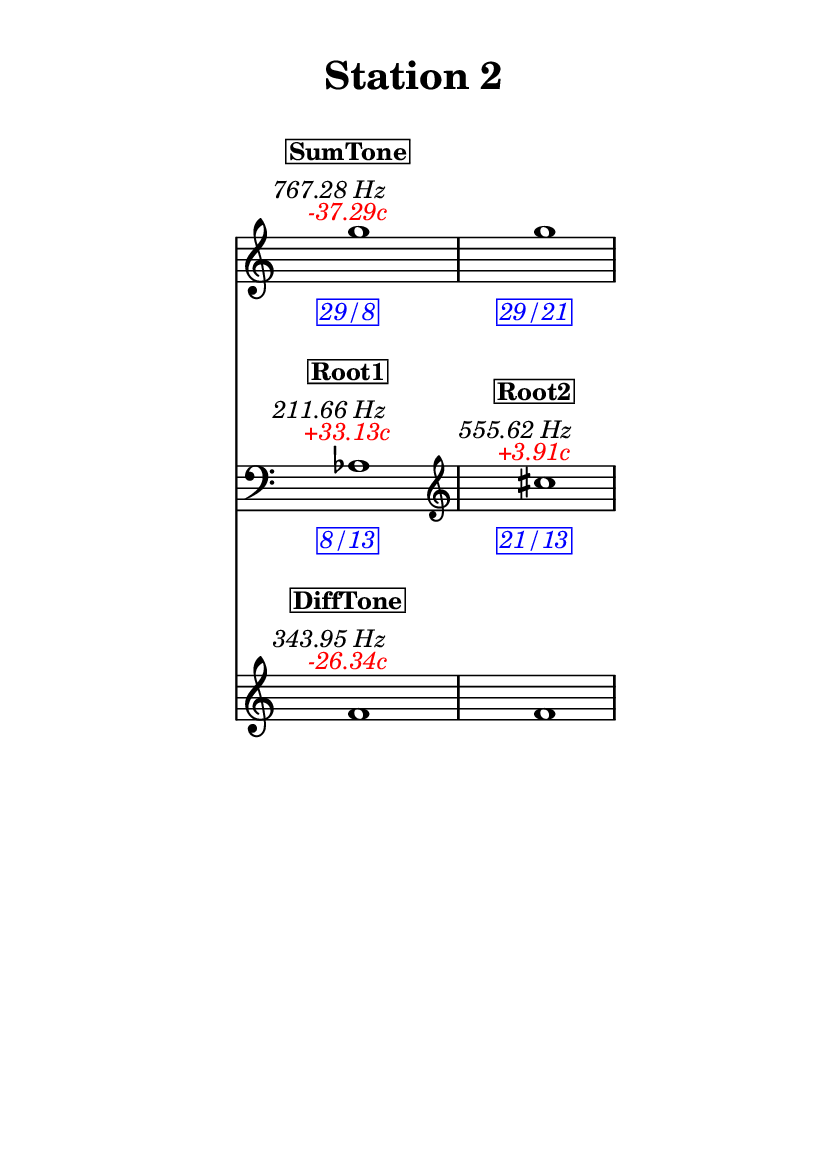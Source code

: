 \version "2.20.0"
\language "english"

#(set-default-paper-size "a6" 'portrait)
#(set-global-staff-size 16)

\header {
    tagline = ##f
    title = \markup {
        \pad-around
            #3
            "Station 2"
        }
}

\layout {
    indent = #25
}

\paper {
    systems-per-page = 1
}

\score {
    \new Score
    <<
        \new Staff
        \with
        {
            \remove Time_signature_engraver
        }
        {
            \clef "treble"
            g''1
            - \tweak color #red
            ^ \markup {
                \halign
                    #0
                    \italic
                        {
                            -37.29c
                        }
                }
            ^ \markup {
                \halign
                    #1
                    \italic
                        {
                            767.28
                            Hz
                        }
                }
            ^ \markup {
                \pad-around
                    #1
                    \box
                        \vcenter
                            \halign
                                #0
                                \bold
                                    {
                                        SumTone
                                    }
                }
            - \tweak color #blue
            _ \markup {
                \pad-around
                    #1
                    \box
                        \halign
                            #0
                            \italic
                                {
                                    29/8
                                }
                }
            \override Score.NonMusicalPaperColumn.padding = #5
            \clef "treble"
            g''1
            - \tweak color #blue
            _ \markup {
                \pad-around
                    #1
                    \box
                        \halign
                            #0
                            \italic
                                {
                                    29/21
                                }
                }
        }
        \new Staff
        \with
        {
            \remove Time_signature_engraver
        }
        {
            \clef "bass"
            af1
            - \tweak color #red
            ^ \markup {
                \halign
                    #0
                    \italic
                        {
                            +33.13c
                        }
                }
            ^ \markup {
                \halign
                    #1
                    \italic
                        {
                            211.66
                            Hz
                        }
                }
            ^ \markup {
                \pad-around
                    #1
                    \box
                        \vcenter
                            \halign
                                #0
                                \bold
                                    {
                                        Root1
                                    }
                }
            - \tweak color #blue
            _ \markup {
                \pad-around
                    #1
                    \box
                        \halign
                            #0
                            \italic
                                {
                                    8/13
                                }
                }
            \clef "treble"
            cs''1
            - \tweak color #red
            ^ \markup {
                \halign
                    #0
                    \italic
                        {
                            +3.91c
                        }
                }
            ^ \markup {
                \halign
                    #1
                    \italic
                        {
                            555.62
                            Hz
                        }
                }
            ^ \markup {
                \pad-around
                    #1
                    \box
                        \vcenter
                            \halign
                                #0
                                \bold
                                    {
                                        Root2
                                    }
                }
            - \tweak color #blue
            _ \markup {
                \pad-around
                    #1
                    \box
                        \halign
                            #0
                            \italic
                                {
                                    21/13
                                }
                }
        }
        \new Staff
        \with
        {
            \remove Time_signature_engraver
        }
        {
            \clef "treble"
            f'1
            - \tweak color #red
            ^ \markup {
                \halign
                    #0
                    \italic
                        {
                            -26.34c
                        }
                }
            ^ \markup {
                \halign
                    #1
                    \italic
                        {
                            343.95
                            Hz
                        }
                }
            ^ \markup {
                \pad-around
                    #1
                    \box
                        \vcenter
                            \halign
                                #0
                                \bold
                                    {
                                        DiffTone
                                    }
                }
            \clef "treble"
            f'1
        }
    >>
}